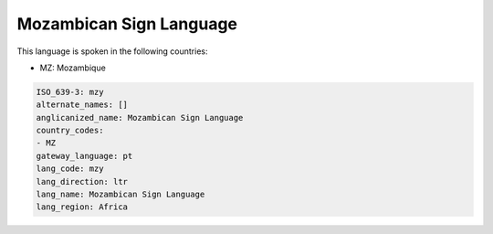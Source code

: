 .. _mzy:

Mozambican Sign Language
========================

This language is spoken in the following countries:

* MZ: Mozambique

.. code-block:: yaml

    ISO_639-3: mzy
    alternate_names: []
    anglicanized_name: Mozambican Sign Language
    country_codes:
    - MZ
    gateway_language: pt
    lang_code: mzy
    lang_direction: ltr
    lang_name: Mozambican Sign Language
    lang_region: Africa
    

